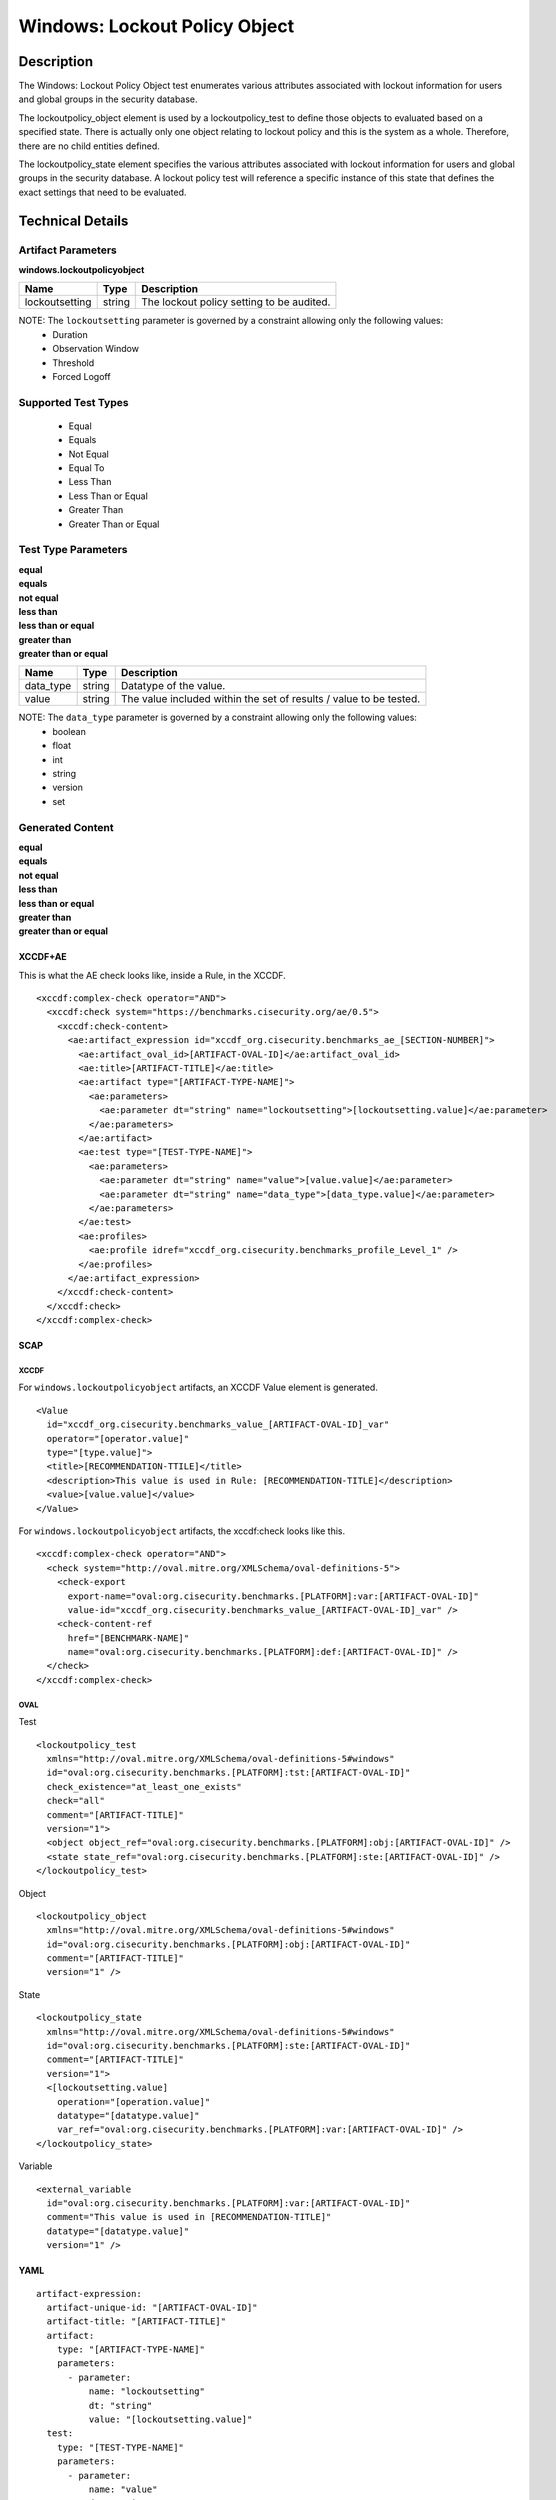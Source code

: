 Windows: Lockout Policy Object
==============================

Description
-----------

The Windows: Lockout Policy Object test enumerates various attributes associated with lockout information for users and global groups in the security database. 

The lockoutpolicy_object element is used by a lockoutpolicy_test to define those objects to evaluated based on a specified state. There is actually only one object relating to lockout policy and this is the system as a whole. Therefore, there are no child entities defined.

The lockoutpolicy_state element specifies the various attributes associated with lockout information for users and global groups in the security database. A lockout policy test will reference a specific instance of this state that defines the exact settings that need to be evaluated.

Technical Details
-----------------

Artifact Parameters
~~~~~~~~~~~~~~~~~~~

**windows.lockoutpolicyobject**

============== ====== =========================================
Name           Type   Description
============== ====== =========================================
lockoutsetting string The lockout policy setting to be audited.
============== ====== =========================================

NOTE: The ``lockoutsetting`` parameter is governed by a constraint allowing only the following values:
  - Duration 
  - Observation Window 
  - Threshold 
  - Forced Logoff

Supported Test Types
~~~~~~~~~~~~~~~~~~~~

  - Equal
  - Equals
  - Not Equal
  - Equal To
  - Less Than
  - Less Than or Equal
  - Greater Than
  - Greater Than or Equal

Test Type Parameters
~~~~~~~~~~~~~~~~~~~~

| **equal**
| **equals**
| **not equal**
| **less than**
| **less than or equal**
| **greater than**
| **greater than or equal**
+-----------------------------+---------+------------------------------------+
| Name                        | Type    | Description                        |
+=============================+=========+====================================+
| data_type                   | string  | Datatype of the  value.            |
+-----------------------------+---------+------------------------------------+
| value                       | string  | The value included within the set  |
|                             |         | of results / value to be tested.   |
+-----------------------------+---------+------------------------------------+

NOTE: The ``data_type`` parameter is governed by a constraint allowing only the following values:
    - boolean
    - float
    - int
    - string
    - version
    - set

Generated Content
~~~~~~~~~~~~~~~~~

| **equal**
| **equals**
| **not equal**
| **less than**
| **less than or equal**
| **greater than**
| **greater than or equal**
XCCDF+AE
^^^^^^^^

This is what the AE check looks like, inside a Rule, in the XCCDF.

::

  <xccdf:complex-check operator="AND">
    <xccdf:check system="https://benchmarks.cisecurity.org/ae/0.5">
      <xccdf:check-content>
        <ae:artifact_expression id="xccdf_org.cisecurity.benchmarks_ae_[SECTION-NUMBER]">
          <ae:artifact_oval_id>[ARTIFACT-OVAL-ID]</ae:artifact_oval_id>
          <ae:title>[ARTIFACT-TITLE]</ae:title>
          <ae:artifact type="[ARTIFACT-TYPE-NAME]">
            <ae:parameters>
              <ae:parameter dt="string" name="lockoutsetting">[lockoutsetting.value]</ae:parameter>
            </ae:parameters>
          </ae:artifact>
          <ae:test type="[TEST-TYPE-NAME]">
            <ae:parameters>
              <ae:parameter dt="string" name="value">[value.value]</ae:parameter>
              <ae:parameter dt="string" name="data_type">[data_type.value]</ae:parameter>
            </ae:parameters>
          </ae:test>
          <ae:profiles>
            <ae:profile idref="xccdf_org.cisecurity.benchmarks_profile_Level_1" />
          </ae:profiles>
        </ae:artifact_expression>
      </xccdf:check-content>
    </xccdf:check>
  </xccdf:complex-check>

SCAP
^^^^

XCCDF
'''''

For ``windows.lockoutpolicyobject`` artifacts, an XCCDF Value element is generated.

::

  <Value 
    id="xccdf_org.cisecurity.benchmarks_value_[ARTIFACT-OVAL-ID]_var"
    operator="[operator.value]"
    type="[type.value]">
    <title>[RECOMMENDATION-TTILE]</title>
    <description>This value is used in Rule: [RECOMMENDATION-TITLE]</description>
    <value>[value.value]</value>
  </Value>

For ``windows.lockoutpolicyobject`` artifacts, the xccdf:check looks like this.

::

  <xccdf:complex-check operator="AND">
    <check system="http://oval.mitre.org/XMLSchema/oval-definitions-5">
      <check-export 
        export-name="oval:org.cisecurity.benchmarks.[PLATFORM]:var:[ARTIFACT-OVAL-ID]"
        value-id="xccdf_org.cisecurity.benchmarks_value_[ARTIFACT-OVAL-ID]_var" />
      <check-content-ref 
        href="[BENCHMARK-NAME]"
        name="oval:org.cisecurity.benchmarks.[PLATFORM]:def:[ARTIFACT-OVAL-ID]" />
    </check>
  </xccdf:complex-check>

OVAL
''''

Test

::

  <lockoutpolicy_test 
    xmlns="http://oval.mitre.org/XMLSchema/oval-definitions-5#windows"
    id="oval:org.cisecurity.benchmarks.[PLATFORM]:tst:[ARTIFACT-OVAL-ID]"
    check_existence="at_least_one_exists"
    check="all"
    comment="[ARTIFACT-TITLE]"
    version="1">
    <object object_ref="oval:org.cisecurity.benchmarks.[PLATFORM]:obj:[ARTIFACT-OVAL-ID]" />
    <state state_ref="oval:org.cisecurity.benchmarks.[PLATFORM]:ste:[ARTIFACT-OVAL-ID]" />
  </lockoutpolicy_test>

Object

::

  <lockoutpolicy_object 
    xmlns="http://oval.mitre.org/XMLSchema/oval-definitions-5#windows"
    id="oval:org.cisecurity.benchmarks.[PLATFORM]:obj:[ARTIFACT-OVAL-ID]"
    comment="[ARTIFACT-TITLE]"
    version="1" />       

State

::

  <lockoutpolicy_state 
    xmlns="http://oval.mitre.org/XMLSchema/oval-definitions-5#windows"
    id="oval:org.cisecurity.benchmarks.[PLATFORM]:ste:[ARTIFACT-OVAL-ID]"
    comment="[ARTIFACT-TITLE]"
    version="1">
    <[lockoutsetting.value] 
      operation="[operation.value]"
      datatype="[datatype.value]"
      var_ref="oval:org.cisecurity.benchmarks.[PLATFORM]:var:[ARTIFACT-OVAL-ID]" />
  </lockoutpolicy_state>

Variable

::

  <external_variable 
    id="oval:org.cisecurity.benchmarks.[PLATFORM]:var:[ARTIFACT-OVAL-ID]"
    comment="This value is used in [RECOMMENDATION-TITLE]"
    datatype="[datatype.value]"
    version="1" />

YAML
^^^^

::

  artifact-expression:
    artifact-unique-id: "[ARTIFACT-OVAL-ID]"
    artifact-title: "[ARTIFACT-TITLE]"
    artifact:
      type: "[ARTIFACT-TYPE-NAME]"
      parameters:
        - parameter: 
            name: "lockoutsetting"
            dt: "string"
            value: "[lockoutsetting.value]"
    test:
      type: "[TEST-TYPE-NAME]"
      parameters:
        - parameter:
            name: "value"
            dt: "string"
            value: "[value.value]"
        - parameter: 
            name: "data_type"
            dt: "string"
            value: "[data_type.value]"

JSON
^^^^

::

  {
    "artifact-expression": {
      "artifact-unique-id": "[ARTIFACT-OVAL-ID]",
      "artifact-title": "[ARTIFACT-TITLE]",
      "artifact": {
        "type": "[ARTIFACT-TYPE-NAME]",
        "parameters": [
          {
            "parameter": {
              "name": "lockoutsetting",
              "type": "string",
              "value": "[lockoutsetting.value]"
            }
          }
        ]
      },
      "test": {
        "type": "[TEST-TYPE-NAME]",
        "parameters": [
          {
            "parameter": {
              "name": "value",
              "type": "string",
              "value": "[value.value]"
            }
          },
          {
            "parameter": {
              "name": "data_type",
              "type": "string",
              "value": "[data_type.value]"
            }
          }
        ]
      }
    }
  }
